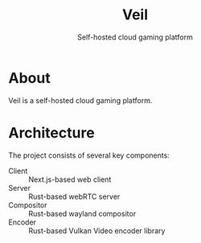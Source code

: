 #+TITLE: Veil
#+SUBTITLE: Self-hosted cloud gaming platform

* About
Veil is a self-hosted cloud gaming platform.

* Architecture
The project consists of several key components:

- Client :: Next.js-based web client
- Server :: Rust-based webRTC server
- Compositor :: Rust-based wayland compositor
- Encoder :: Rust-based Vulkan Video encoder library
